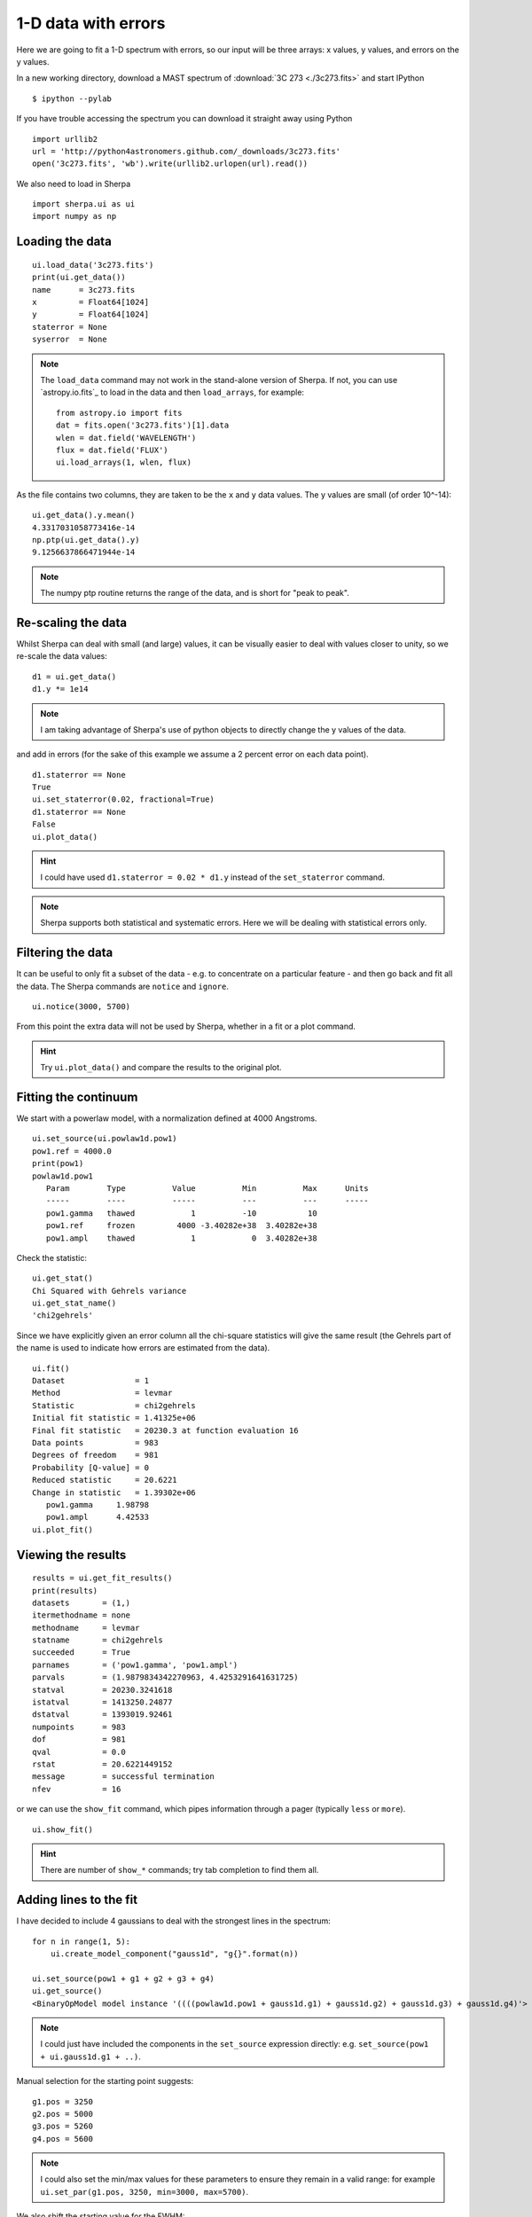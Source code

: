 
1-D data with errors
--------------------

Here we are going to fit a 1-D spectrum with errors, so our input will be
three arrays: x values, y values, and errors on the y values.

In a new working directory, download a MAST spectrum of :download:`3C 273 <./3c273.fits>`
and start IPython ::

  $ ipython --pylab

If you have trouble accessing the spectrum you can download it straight away
using Python  ::

  import urllib2
  url = 'http://python4astronomers.github.com/_downloads/3c273.fits'
  open('3c273.fits', 'wb').write(urllib2.urlopen(url).read())

We also need to load in Sherpa ::

  import sherpa.ui as ui
  import numpy as np

Loading the data
^^^^^^^^^^^^^^^^

::

  ui.load_data('3c273.fits')
  print(ui.get_data())
  name      = 3c273.fits
  x         = Float64[1024]
  y         = Float64[1024]
  staterror = None
  syserror  = None

.. Note::
  The ``load_data`` command may not work in the stand-alone version of
  Sherpa. If not, you can use `astropy.io.fits`_ to load in the data and then
  ``load_arrays``, for example::

    from astropy.io import fits
    dat = fits.open('3c273.fits')[1].data
    wlen = dat.field('WAVELENGTH')
    flux = dat.field('FLUX')
    ui.load_arrays(1, wlen, flux)

As the file contains two columns, they are taken to be the ``x`` and
``y`` data values. The y values are small (of order 10^-14): ::

  ui.get_data().y.mean()
  4.3317031058773416e-14
  np.ptp(ui.get_data().y)
  9.1256637866471944e-14

.. Note::
  The numpy ptp routine returns the range of the data, and is short
  for "peak to peak".

Re-scaling the data
^^^^^^^^^^^^^^^^^^^

Whilst Sherpa can deal with small (and large) values, it can be
visually
easier to deal with values closer to unity, so we re-scale the data
values: ::

  d1 = ui.get_data()
  d1.y *= 1e14

.. Note::
  I am taking advantage of Sherpa's use of python objects to directly
  change the y values of the data. 

and add in errors (for the sake of this example we assume a 2 percent
error on each data point). ::

  d1.staterror == None
  True
  ui.set_staterror(0.02, fractional=True)
  d1.staterror == None
  False
  ui.plot_data()

.. image:: 3c273_data_errors.png
   :scale: 75

.. Hint::
  I could have used ``d1.staterror = 0.02 * d1.y`` instead of the
  ``set_staterror`` command.

.. Note::
  Sherpa supports both statistical and systematic errors. Here we
  will be dealing with statistical errors only.

Filtering the data
^^^^^^^^^^^^^^^^^^

It can be useful to only fit a subset of the data - e.g. to
concentrate on a particular feature - and then go back and fit
all the data. The Sherpa commands are ``notice`` and ``ignore``. ::

  ui.notice(3000, 5700)

From this point the extra data will not be used by Sherpa, whether
in a fit or a plot command.

.. Hint::
  Try ``ui.plot_data()`` and compare the results to the original plot.

Fitting the continuum
^^^^^^^^^^^^^^^^^^^^^

We start with a powerlaw model, with a normalization defined
at 4000 Angstroms. ::

  ui.set_source(ui.powlaw1d.pow1)
  pow1.ref = 4000.0
  print(pow1)
  powlaw1d.pow1
     Param        Type          Value          Min          Max      Units
     -----        ----          -----          ---          ---      -----
     pow1.gamma   thawed            1          -10           10           
     pow1.ref     frozen         4000 -3.40282e+38  3.40282e+38           
     pow1.ampl    thawed            1            0  3.40282e+38           

.. Note:
  Sherpa uses source to refer to the signal "before it enters the
  telescope" and model to the detected signal. In many cases they
  are the same, but the split does allow you to separate out situations
  such as instrumental blurring.

Check the statistic: ::

  ui.get_stat()
  Chi Squared with Gehrels variance
  ui.get_stat_name()
  'chi2gehrels'

Since we have explicitly given an error column all the chi-square
statistics will give the same result (the Gehrels part of the name is
used to indicate how errors are estimated from the data). ::

  ui.fit()
  Dataset               = 1
  Method                = levmar
  Statistic             = chi2gehrels
  Initial fit statistic = 1.41325e+06
  Final fit statistic   = 20230.3 at function evaluation 16
  Data points           = 983
  Degrees of freedom    = 981
  Probability [Q-value] = 0
  Reduced statistic     = 20.6221
  Change in statistic   = 1.39302e+06
     pow1.gamma     1.98798     
     pow1.ampl      4.42533     
  ui.plot_fit()  
  
.. image:: 3c273_fit_powerlaw.png
   :scale: 75

Viewing the results
^^^^^^^^^^^^^^^^^^^

::

  results = ui.get_fit_results()
  print(results)
  datasets       = (1,)
  itermethodname = none
  methodname     = levmar
  statname       = chi2gehrels
  succeeded      = True
  parnames       = ('pow1.gamma', 'pow1.ampl')
  parvals        = (1.9879834342270963, 4.4253291641631725)
  statval        = 20230.3241618
  istatval       = 1413250.24877
  dstatval       = 1393019.92461
  numpoints      = 983
  dof            = 981
  qval           = 0.0
  rstat          = 20.6221449152
  message        = successful termination
  nfev           = 16

or we can use the ``show_fit`` command, which pipes information
through a pager (typically ``less`` or ``more``). ::

  ui.show_fit()

.. Hint::
  There are number of ``show_*`` commands; try tab completion to
  find them all.

Adding lines to the fit
^^^^^^^^^^^^^^^^^^^^^^^

I have decided to include 4 gaussians to deal with the strongest lines
in the spectrum: ::

  for n in range(1, 5):
      ui.create_model_component("gauss1d", "g{}".format(n))

  ui.set_source(pow1 + g1 + g2 + g3 + g4)
  ui.get_source()
  <BinaryOpModel model instance '((((powlaw1d.pow1 + gauss1d.g1) + gauss1d.g2) + gauss1d.g3) + gauss1d.g4)'>

.. Note::
  I could just have included the components in the ``set_source``
  expression directly: e.g. ``set_source(pow1 + ui.gauss1d.g1 + ..)``.

Manual selection for the starting point suggests: ::

  g1.pos = 3250
  g2.pos = 5000
  g3.pos = 5260
  g4.pos = 5600

.. Note::
  I could also set the min/max values for these parameters to ensure
  they remain in a valid range: for example ``ui.set_par(g1.pos, 3250, min=3000, max=5700)``.

We also shift the starting value for the FWHM: ::

  for p in [g1, g2, g3, g4]:
      p.fwhm = 50

.. Note::
  Since the parameters are just Python objects we can pass them around
  as we would other objects.

.. Note::
  We do not use ``guess`` here since it is not designed to work on
  multi-copmponent data: all the gaussians would be centered at
  a wavelength of 3240.

::

  ui.fit()
  Dataset               = 1
  Method                = levmar
  Statistic             = chi2gehrels
  Initial fit statistic = 19336.7
  Final fit statistic   = 4767.96 at function evaluation 196
  Data points           = 983
  Degrees of freedom    = 969
  Probability [Q-value] = 0
  Reduced statistic     = 4.92049
  Change in statistic   = 14568.7
     pow1.gamma     2.10936     
     pow1.ampl      4.34391     
     g1.fwhm        40.2425     
     g1.pos         3239.92     
     g1.ampl        2.81148     
     g2.fwhm        68.9131     
     g2.pos         5032.03     
     g2.ampl        0.677329    
     g3.fwhm        129.595     
     g3.pos         5280.45     
     g3.ampl        0.304465    
     g4.fwhm        78.9905     
     g4.pos         5634.3      
     g4.ampl        1.61164     

  ui.plot_fit_delchi()

.. image:: 3c273_fit_lines_delchi.png

.. Hint::
  Since we have errors we can now look at the residuals in terms of
  'sigma'.

More gaussians
^^^^^^^^^^^^^^

I want to know if there's a broad-line component for the 3240 Angstrom
line, and I want to show you how to "link" model parameters, so I will
assume that the broad-line component has four times the width of the
narrow component. ::

  ui.gauss1d.g1broad
  <Gauss1D model instance 'gauss1d.g1broad'>
  g1broad.pos = g1.pos
  g1broad.fwhm = g1.fwhm * 4
  ui.set_source(ui.get_source() + g1broad)

.. Note::
  You can create model components whenever you want; it need
  not be within a ``set_source`` call. Similarly, source expressions
  can be treated as a variable.

::

  print(ui.get_source())
  (((((powlaw1d.pow1 + gauss1d.g1) + gauss1d.g2) + gauss1d.g3) + gauss1d.g4) + gauss1d.g1broad)
     Param        Type          Value          Min          Max      Units
     -----        ----          -----          ---          ---      -----
     pow1.gamma   thawed      2.10936          -10           10           
     pow1.ref     frozen         4000 -3.40282e+38  3.40282e+38           
     pow1.ampl    thawed      4.34391            0  3.40282e+38           
     g1.fwhm      thawed      40.2425  1.17549e-38  3.40282e+38           
     g1.pos       thawed      3239.92 -3.40282e+38  3.40282e+38           
     g1.ampl      thawed      2.81148 -3.40282e+38  3.40282e+38           
     g2.fwhm      thawed      68.9131  1.17549e-38  3.40282e+38           
     g2.pos       thawed      5032.03 -3.40282e+38  3.40282e+38           
     g2.ampl      thawed     0.677329 -3.40282e+38  3.40282e+38           
     g3.fwhm      thawed      129.595  1.17549e-38  3.40282e+38           
     g3.pos       thawed      5280.45 -3.40282e+38  3.40282e+38           
     g3.ampl      thawed     0.304465 -3.40282e+38  3.40282e+38           
     g4.fwhm      thawed      78.9905  1.17549e-38  3.40282e+38           
     g4.pos       thawed       5634.3 -3.40282e+38  3.40282e+38           
     g4.ampl      thawed      1.61164 -3.40282e+38  3.40282e+38           
     g1broad.fwhm linked       160.97      expr: (g1.fwhm * 4)           
     g1broad.pos  linked      3239.92             expr: g1.pos           
     g1broad.ampl thawed            1 -3.40282e+38  3.40282e+38           

.. Note::
  The parameter values indicate when they are linked, and to what,
  in the output above.

Since I am interested in the first line, and the other lines are
unlikely to change the fit significantly, we freeze them: ::

  ui.freeze(g2, g3, g4)

and filter out parts of the data that "look messy" (e.g. the Fe
complex). ::

  ui.ignore(3360, 4100)
  ui.fit()
  Dataset               = 1
  Method                = levmar
  Statistic             = chi2gehrels
  Initial fit statistic = 4802.25
  Final fit statistic   = 2307.19 at function evaluation 92
  Data points           = 714
  Degrees of freedom    = 708
  Probability [Q-value] = 2.14817e-168
  Reduced statistic     = 3.25874
  Change in statistic   = 2495.06
     pow1.gamma     2.01481     
     pow1.ampl      4.22548     
     g1.fwhm        28.882      
     g1.pos         3239.96     
     g1.ampl        2.26982     
     g1broad.ampl   1.0672      

  ui.plot_fit_delchi()

.. image:: 3c273_fit_broadline_ignore.png
   :scale: 75

Now we add back in the "ugly" part of the spectrum and
plot up the contribution from just the power-law component. ::

  ui.notice(3000, 5700)
  ui.plot_fit()
  ui.plot_model_component(pow1, overplot=True)

.. image:: 3c273_fit_broadline_component.png
   :scale: 75

What about errors?
^^^^^^^^^^^^^^^^^^

It is no good just being able to fit parameter values, we want
to know errors on these values. Since the overall fit is not
particularly good (a reduced chi-square of over 3), here I focus
on a single line: ::

  ui.notice()
  ui.notice(4900, 5150)
  ui.plot_fit()

.. Note::
  The ``notice`` and ``ignore`` commands behave differently
  when no previous filter has been applied to when they are being
  used to adjust a previously-filtered data set.

Here we fit just the ``g2`` and ``pow1`` components: ::

  ui.freeze(g1, g1broad, g3, g4)
  ui.thaw(g2)
  ui.fit()
  Dataset               = 1
  Method                = levmar
  Statistic             = chi2gehrels
  Initial fit statistic = 45.9588
  Final fit statistic   = 38.8045 at function evaluation 37
  Data points           = 91
  Degrees of freedom    = 86
  Probability [Q-value] = 0.999997
  Reduced statistic     = 0.451215
  Change in statistic   = 7.15427
     pow1.gamma     1.90087     
     pow1.ampl      4.0954      
     g2.fwhm        73.7743     
     g2.pos         5031.71     
     g2.ampl        0.69471  

  ui.plot_model(overplot=True)
  # pychips.set_curve(['*.color', 'blue'])

.. image:: 3c273_g2.png
   :scale: 75

The reduced chi-square value is significantly less than 1, which
suggests that the errors have been over-estimated, but let's continue
with the analysis: ::

  ui.get_fit_results().rstat
  0.45121542024712424
  ui.conf()
  pow1.gamma lower bound:	-0.165746
  g2.pos lower bound:	-0.937708
  g2.pos upper bound:	0.937708
  pow1.gamma upper bound:	0.165746
  g2.ampl lower bound:	-0.0189111
  g2.ampl upper bound:	0.0189111
  pow1.ampl lower bound:	-0.149452
  pow1.ampl upper bound:	0.154944
  g2.fwhm lower bound:	-2.71108
  g2.fwhm upper bound:	2.80876
  Dataset               = 1
  Confidence Method     = confidence
  Iterative Fit Method  = None
  Fitting Method        = levmar
  Statistic             = chi2gehrels
  confidence 1-sigma (68.2689%) bounds:
     Param            Best-Fit  Lower Bound  Upper Bound
     -----            --------  -----------  -----------
     pow1.gamma        1.90087    -0.165746     0.165746
     pow1.ampl          4.0954    -0.149452     0.154944
     g2.fwhm           73.7743     -2.71108      2.80876
     g2.pos            5031.71    -0.937708     0.937708
     g2.ampl           0.69471   -0.0189111    0.0189111

.. Note::
  It should hopefully come as no suprise to find out that there is
  a ``get_conf_results`` command that returns the ``conf`` results
  as a Python object.

.. Hint::
  The ``covar`` command can also be used; for a *good* search space
  it should return the same results, but is not as robust for
  more-complicated situations.

We can look at the search surface for one or two parameters with
the ``int_proj`` and ``reg_proj`` commands: ::

  ui.int_proj(g2.pos)
  ui.int_proj(g2.pos, min=5030, max=5033)

.. Note::
  ``int_proj`` is short for interval projection, and ``reg_proj``
  stands for region projection. Both commands create a plot showing
  how the statistic value changes as the parameter(s) vary (by
  re-fitting all the other thawed parameters).

.. image:: 3c273_g2_pos.png
   :scale: 75

::

  ui.reg_proj(g2.fwhm, pow1.gamma)

.. image:: 3c273_g2_fwhm_gamma.png
   :scale: 75

.. Note::
  The error routines - e.g. ``conf``, ``int_proj``, and ``reg_proj`` -
  will take advantage of multiple cores on your machine. Unfortunately
  ``fit`` does not.
